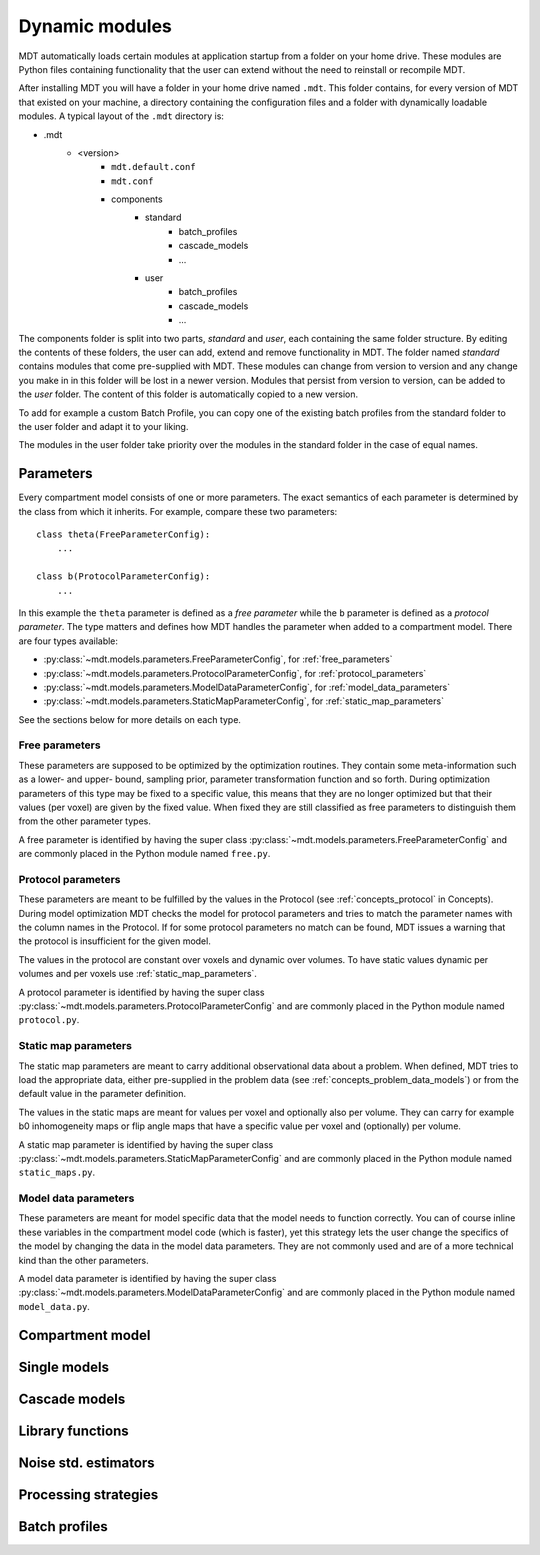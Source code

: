 .. _dynamic_modules:

Dynamic modules
===============
MDT automatically loads certain modules at application startup from a folder on your home drive.
These modules are Python files containing functionality that the user can extend without the need to reinstall or recompile MDT.

After installing MDT you will have a folder in your home drive named ``.mdt``. This folder contains, for every version of MDT that existed on your machine,
a directory containing the configuration files and a folder with dynamically loadable modules. A typical layout of the ``.mdt`` directory is:

* .mdt
    * <version>
        * ``mdt.default.conf``
        * ``mdt.conf``
        * components
            * standard
                * batch_profiles
                * cascade_models
                * ...
            * user
                * batch_profiles
                * cascade_models
                * ...


The components folder is split into two parts, *standard* and *user*, each containing the same folder structure. By editing the
contents of these folders, the user can add, extend and remove functionality in MDT. The folder named *standard* contains modules
that come pre-supplied with MDT. These modules can change from version to version and any change you make in in this folder will be lost
in a newer version. Modules that persist from version to version, can be added to the *user* folder. The content of this folder
is automatically copied to a new version.

To add for example a custom Batch Profile, you can copy one of the existing batch profiles from the standard folder to the user folder and adapt it to your liking.

The modules in the user folder take priority over the modules in the standard folder in the case of equal names.



Parameters
----------
Every compartment model consists of one or more parameters. The exact semantics of each parameter is determined by the
class from which it inherits. For example, compare these two parameters::

    class theta(FreeParameterConfig):
        ...

    class b(ProtocolParameterConfig):
        ...


In this example the ``theta`` parameter is defined as a *free parameter* while the ``b`` parameter is defined as a *protocol parameter*.
The type matters and defines how MDT handles the parameter when added to a compartment model. There are four types available:

* :py:class:`~mdt.models.parameters.FreeParameterConfig`, for :ref:`free_parameters`
* :py:class:`~mdt.models.parameters.ProtocolParameterConfig`, for :ref:`protocol_parameters`
* :py:class:`~mdt.models.parameters.ModelDataParameterConfig`, for :ref:`model_data_parameters`
* :py:class:`~mdt.models.parameters.StaticMapParameterConfig`, for :ref:`static_map_parameters`

See the sections below for more details on each type.

.. _free_parameters:

Free parameters
^^^^^^^^^^^^^^^
These parameters are supposed to be optimized by the optimization routines. They contain some meta-information such as a
lower- and upper- bound, sampling prior, parameter transformation function and so forth. During optimization parameters of this type may be fixed
to a specific value, this means that they are no longer optimized but that their values (per voxel) are given by the fixed value.
When fixed they are still classified as free parameters to distinguish them from the other parameter types.

A free parameter is identified by having the super class :py:class:`~mdt.models.parameters.FreeParameterConfig` and
are commonly placed in the Python module named ``free.py``.

.. _protocol_parameters:

Protocol parameters
^^^^^^^^^^^^^^^^^^^
These parameters are meant to be fulfilled by the values in the Protocol (see :ref:`concepts_protocol` in Concepts). During model optimization
MDT checks the model for protocol parameters and tries to match the parameter names with the column names in the Protocol.
If for some protocol parameters no match can be found, MDT issues a warning that the protocol is insufficient for the given model.

The values in the protocol are constant over voxels and dynamic over volumes. To have static values dynamic per volumes and per voxels use :ref:`static_map_parameters`.

A protocol parameter is identified by having the super class :py:class:`~mdt.models.parameters.ProtocolParameterConfig` and
are commonly placed in the Python module named ``protocol.py``.

.. _model_data_parameters:


.. _static_map_parameters:

Static map parameters
^^^^^^^^^^^^^^^^^^^^^
The static map parameters are meant to carry additional observational data about a problem. When defined, MDT tries to load
the appropriate data, either pre-supplied in the problem data (see :ref:`concepts_problem_data_models`) or from the default value in the parameter definition.

The values in the static maps are meant for values per voxel and optionally also per volume. They can carry for example b0 inhomogeneity maps or flip angle maps that
have a specific value per voxel and (optionally) per volume.

A static map parameter is identified by having the super class :py:class:`~mdt.models.parameters.StaticMapParameterConfig` and
are commonly placed in the Python module named ``static_maps.py``.


Model data parameters
^^^^^^^^^^^^^^^^^^^^^
These parameters are meant for model specific data that the model needs to function correctly. You can of course inline these variables in
the compartment model code (which is faster), yet this strategy lets the user change the specifics of the model by changing the data in the model data parameters.
They are not commonly used and are of a more technical kind than the other parameters.

A model data parameter is identified by having the super class :py:class:`~mdt.models.parameters.ModelDataParameterConfig` and
are commonly placed in the Python module named ``model_data.py``.



Compartment model
-----------------



Single models
-------------


Cascade models
--------------


Library functions
-----------------


Noise std. estimators
---------------------


Processing strategies
---------------------


Batch profiles
--------------
